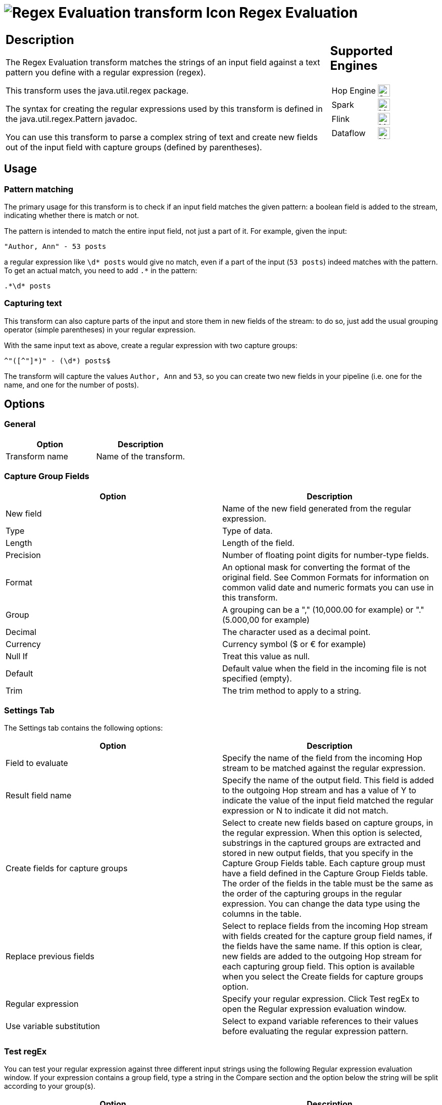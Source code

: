 ////
Licensed to the Apache Software Foundation (ASF) under one
or more contributor license agreements.  See the NOTICE file
distributed with this work for additional information
regarding copyright ownership.  The ASF licenses this file
to you under the Apache License, Version 2.0 (the
"License"); you may not use this file except in compliance
with the License.  You may obtain a copy of the License at
  http://www.apache.org/licenses/LICENSE-2.0
Unless required by applicable law or agreed to in writing,
software distributed under the License is distributed on an
"AS IS" BASIS, WITHOUT WARRANTIES OR CONDITIONS OF ANY
KIND, either express or implied.  See the License for the
specific language governing permissions and limitations
under the License.
////
:documentationPath: /pipeline/transforms/
:language: en_US
:description: The Regex Evaluation transform matches the strings of an input field against a text pattern you define with a regular expression (regex).

= image:transforms/icons/regexeval.svg[Regex Evaluation transform Icon, role="image-doc-icon"] Regex Evaluation

[%noheader,cols="3a,1a", role="table-no-borders" ]
|===
|
== Description

The Regex Evaluation transform matches the strings of an input field against a text pattern you define with a regular expression (regex).

This transform uses the java.util.regex package.

The syntax for creating the regular expressions used by this transform is defined in the java.util.regex.Pattern javadoc.

You can use this transform to parse a complex string of text and create new fields out of the input field with capture groups (defined by parentheses).

|
== Supported Engines
[%noheader,cols="2,1a",frame=none, role="table-supported-engines"]
!===
!Hop Engine! image:check_mark.svg[Supported, 24]
!Spark! image:question_mark.svg[Maybe Supported, 24]
!Flink! image:question_mark.svg[Maybe Supported, 24]
!Dataflow! image:question_mark.svg[Maybe Supported, 24]
!===
|===

== Usage

=== Pattern matching

The primary usage for this transform is to check if an input field matches the given pattern: a boolean field is added to the stream, indicating whether there is match or not.

The pattern is intended to match the entire input field, not just a part of it. For example, given the input:

+++<pre>"Author, Ann" - 53 posts</pre>+++

a regular expression like `\d* posts` would give no match, even if a part of the input (`53 posts`) indeed matches with the pattern. To get an actual match, you need to add `.*` in the pattern:

+++<pre>.*\d* posts</pre>+++

=== Capturing text

This transform can also capture parts of the input and store them in new fields of the stream: to do so, just add the usual grouping operator (simple parentheses) in your regular expression.

With the same input text as above, create a regular expression with two capture groups:

+++<pre>^"([^"]*)" - (\d*) posts$</pre>+++

The transform will capture the values `Author, Ann` and `53`, so you can create two new fields in your pipeline (i.e. one for the name, and one for the number of posts).

== Options

=== General

[options="header"]
|===
|Option|Description
|Transform name|Name of the transform.
|===

=== Capture Group Fields

[options="header"]
|===
|Option|Description
|New field|Name of the new field generated from the regular expression.
|Type|Type of data.
|Length|Length of the field.
|Precision|Number of floating point digits for number-type fields.
|Format|An optional mask for converting the format of the original field.
See Common Formats for information on common valid date and numeric formats you can use in this transform.
|Group|A grouping can be a "," (10,000.00 for example) or "." (5.000,00 for example)
|Decimal|The character used as a decimal point.
|Currency|Currency symbol ($ or € for example)
|Null If|Treat this value as null.
|Default|Default value when the field in the incoming file is not specified (empty).
|Trim|The trim method to apply to a string.
|===

=== Settings Tab

The Settings tab contains the following options:

[options="header"]
|===
|Option|Description
|Field to evaluate|Specify the name of the field from the incoming Hop stream to be matched against the regular expression.
|Result field name|Specify the name of the output field.
This field is added to the outgoing Hop stream and has a value of Y to indicate the value of the input field matched the regular expression or N to indicate it did not match.
|Create fields for capture groups|Select to create new fields based on capture groups, in the regular expression.
When this option is selected, substrings in the captured groups are extracted and stored in new output fields, that you specify in the Capture Group Fields table.
Each capture group must have a field defined in the Capture Group Fields table.
The order of the fields in the table must be the same as the order of the capturing groups in the regular expression.
You can change the data type using the columns in the table.
|Replace previous fields|Select to replace fields from the incoming Hop stream with fields created for the capture group field names, if the fields have the same name.
If this option is clear, new fields are added to the outgoing Hop stream for each capturing group field.
This option is available when you select the Create fields for capture groups option.
|Regular expression|Specify your regular expression.
Click Test regEx to open the Regular expression evaluation window.
|Use variable substitution|Select to expand variable references to their values before evaluating the regular expression pattern.
|===

=== Test regEx

You can test your regular expression against three different input strings using the following Regular expression evaluation window.
If your expression contains a group field, type a string in the Compare section and the option below the string will be split according to your group(s).

[options="header"]
|===
|Option|Description
|Please enter a new regular expression or modify|Specify your regular expression.
|Values to test|Specify the values (Value1, Value2, or Value3) to test your string.
The background will turn green if that value is a match against your expression or red if it does not.
|Capture from value|Displays the value of the captured string.
|Captured fields|Displays the value of the captured groups.
|===

=== Content Tab

The Content tab contains the following options:

[options="header"]
|===
|Option|Description
|Ignore differences in Unicode encodings |Select to ignore different Unicode character encodings.
This action may improve performance, but your data can only contain US ASCII characters.
|Enables case-insensitive matching a|Select to use case-insensitive matching.
Only characters in the US-ASCII charset are matched.
Unicode-aware case-insensitive matching can be enabled by specifying the 'Unicode-aware case...' flag in conjunction with this flag.

* The execution flag is `(?i)`.
|Permit whitespace and comments in pattern a|Select to ignore whitespace and embedded comments starting with `#` through the end of the line.
In this mode, you must use the `\s` token to match whitespace.
If this option is not enabled, whitespace characters appearing in the regular expression are matched as-is.

* The execution flag is `(?x)`.
|Enable dotall mode a|Select to include line terminators with the dot character expression match.

* The execution flag is `(?s)`.
|Enable multiline mode a|Select to match the start of a line `^` or the end of a line `$` of the input sequence.
By default, these expressions only match at the beginning and the end of the entire input sequence.

* The execution flag is `(?m)`.
|Enable Unicode-aware case folding a|Select this option in conjunction with the Enables case-insensitive matching option to perform case-insensitive matching consistent with the Unicode standard.

* The execution flag is `(?u)`.
|Enables Unix lines mode a|Select to only recognize the line terminator in the behavior of `.`, `^`, and `$`.

* The execution flag is `(?d)`.
|===

== Examples

=== Sub-text matching

As mentioned earlier, the pattern is intended to match the entire input field, i.e. when the supplied input _is_ the pattern. 

If you just need to test if your input _contains_ the pattern, you need to tweak your regular expression so that it matches the entire input field. You should also include the grouping operators (parentheses) to get the sub-text you intended to match, for example:

* Input data: `THIS IS A TITLE <PROCESSING_TAG>`
* RegEx 1: `+++<.*>+++` -> returns no match, because the pattern doesn't match the entire input
* RegEx 2: `+++.*(<.*>)+++` -> returns a match and you can capture the value `<PROCESSING_TAG>` with the grouping operators

As a consequence, you can consider the line delimiting operators `^` and `$` as implied in your regular expression: the examples above are equivalent to `+++^<.*>$+++` and `+++^.*(<.*>)$+++` respectively.

=== Nested capture groups

Suppose your input field contains a text value like `"Author, Ann" - 53 posts.`

The following regular expression creates four capturing groups and can be used to parse out the different parts:

+++<pre>^"(([^"]+), ([^"])+)" - (\d+) posts\.$</pre>+++

This expression creates the following four capturing groups, which become output fields:

[options="header"]
|===
|Field name|RegEx segment|Value
|Fullname|`+++(([^"]+), ([^"]+))+++`|`Author, Ann`
|Lastname|`+++([^"]+)+++` (first occurrence)|`Author`
|Firstname|`+++([^"]+)+++` (second occurrence)|`Ann`
|Number of posts|`+++(\d+)+++`|`53`
|===

In this example, a field definition must be present for each of these capturing groups.

If the number of capture groups in the regular expression does not match the number of fields specified, the transform will fail and an error is written to the log.

